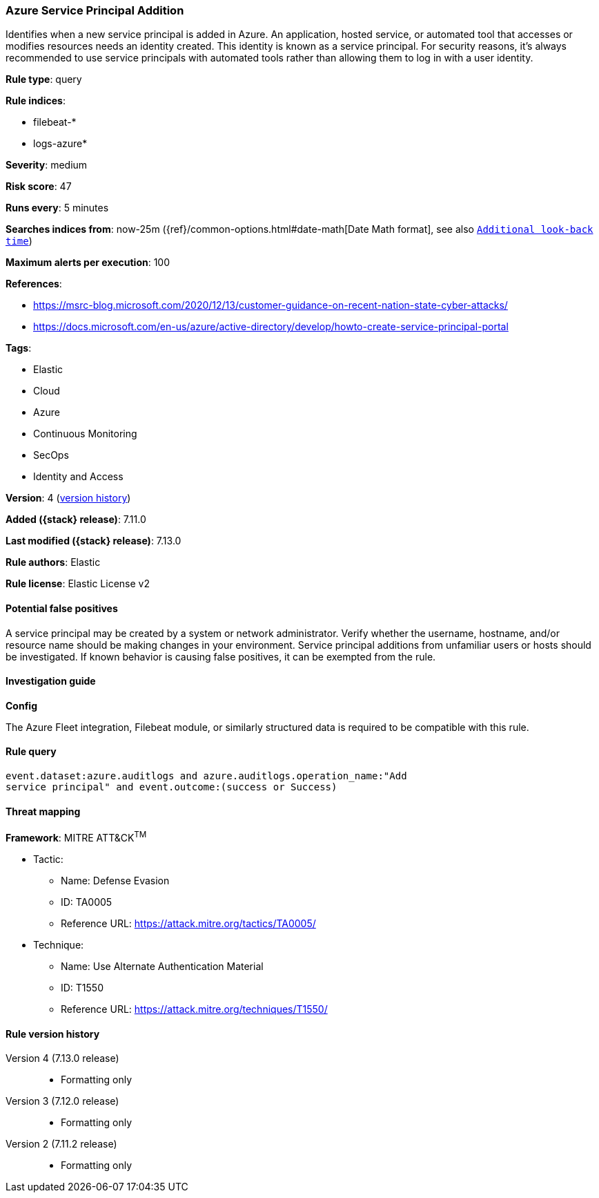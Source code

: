 [[azure-service-principal-addition]]
=== Azure Service Principal Addition

Identifies when a new service principal is added in Azure. An application, hosted service, or automated tool that accesses or modifies resources needs an identity created. This identity is known as a service principal. For security reasons, it's always recommended to use service principals with automated tools rather than allowing them to log in with a user identity.

*Rule type*: query

*Rule indices*:

* filebeat-*
* logs-azure*

*Severity*: medium

*Risk score*: 47

*Runs every*: 5 minutes

*Searches indices from*: now-25m ({ref}/common-options.html#date-math[Date Math format], see also <<rule-schedule, `Additional look-back time`>>)

*Maximum alerts per execution*: 100

*References*:

* https://msrc-blog.microsoft.com/2020/12/13/customer-guidance-on-recent-nation-state-cyber-attacks/
* https://docs.microsoft.com/en-us/azure/active-directory/develop/howto-create-service-principal-portal

*Tags*:

* Elastic
* Cloud
* Azure
* Continuous Monitoring
* SecOps
* Identity and Access

*Version*: 4 (<<azure-service-principal-addition-history, version history>>)

*Added ({stack} release)*: 7.11.0

*Last modified ({stack} release)*: 7.13.0

*Rule authors*: Elastic

*Rule license*: Elastic License v2

==== Potential false positives

A service principal may be created by a system or network administrator. Verify whether the username, hostname, and/or resource name should be making changes in your environment. Service principal additions from unfamiliar users or hosts should be investigated. If known behavior is causing false positives, it can be exempted from the rule.

==== Investigation guide

**Config**

The Azure Fleet integration, Filebeat module, or similarly structured data is required to be compatible with this rule.

==== Rule query


[source,js]
----------------------------------
event.dataset:azure.auditlogs and azure.auditlogs.operation_name:"Add
service principal" and event.outcome:(success or Success)
----------------------------------

==== Threat mapping

*Framework*: MITRE ATT&CK^TM^

* Tactic:
** Name: Defense Evasion
** ID: TA0005
** Reference URL: https://attack.mitre.org/tactics/TA0005/
* Technique:
** Name: Use Alternate Authentication Material
** ID: T1550
** Reference URL: https://attack.mitre.org/techniques/T1550/

[[azure-service-principal-addition-history]]
==== Rule version history

Version 4 (7.13.0 release)::
* Formatting only

Version 3 (7.12.0 release)::
* Formatting only

Version 2 (7.11.2 release)::
* Formatting only

